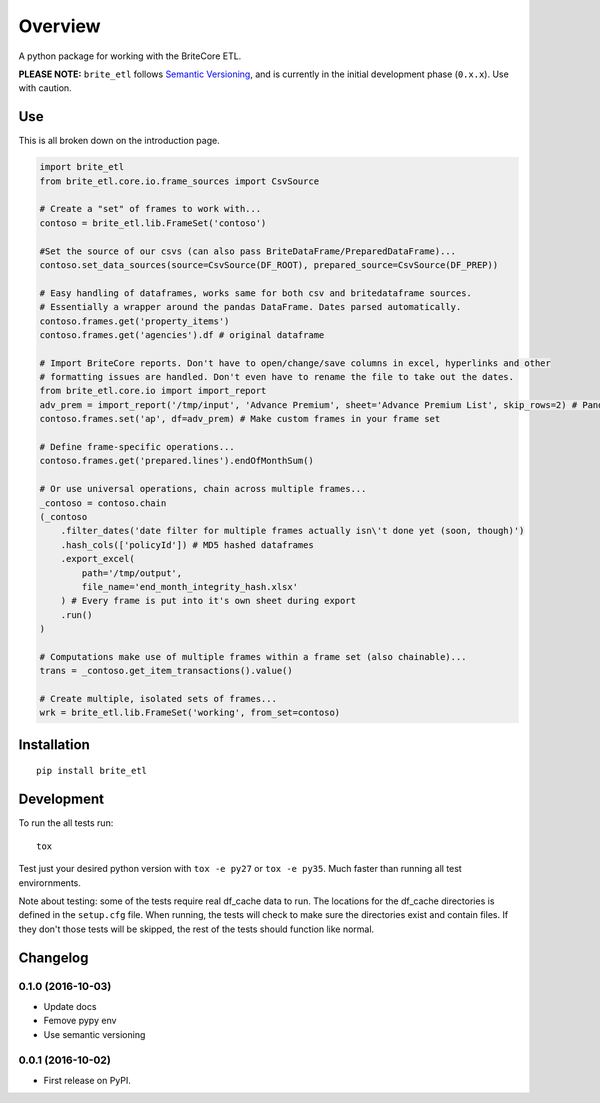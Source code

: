 ========
Overview
========



A python package for working with the BriteCore ETL.

**PLEASE NOTE:** ``brite_etl`` follows `Semantic Versioning <http://semver.org/>`_, and is currently in the initial development phase (``0.x.x``). Use with caution.

Use
===========

This is all broken down on the introduction page.

.. code:: python

    import brite_etl
    from brite_etl.core.io.frame_sources import CsvSource

    # Create a "set" of frames to work with...
    contoso = brite_etl.lib.FrameSet('contoso')

    #Set the source of our csvs (can also pass BriteDataFrame/PreparedDataFrame)...
    contoso.set_data_sources(source=CsvSource(DF_ROOT), prepared_source=CsvSource(DF_PREP))

    # Easy handling of dataframes, works same for both csv and britedataframe sources.
    # Essentially a wrapper around the pandas DataFrame. Dates parsed automatically.
    contoso.frames.get('property_items')
    contoso.frames.get('agencies').df # original dataframe

    # Import BriteCore reports. Don't have to open/change/save columns in excel, hyperlinks and other
    # formatting issues are handled. Don't even have to rename the file to take out the dates.
    from brite_etl.core.io import import_report
    adv_prem = import_report('/tmp/input', 'Advance Premium', sheet='Advance Premium List', skip_rows=2) # Pandas DataFrame
    contoso.frames.set('ap', df=adv_prem) # Make custom frames in your frame set

    # Define frame-specific operations...
    contoso.frames.get('prepared.lines').endOfMonthSum()

    # Or use universal operations, chain across multiple frames...
    _contoso = contoso.chain
    (_contoso
        .filter_dates('date filter for multiple frames actually isn\'t done yet (soon, though)')
        .hash_cols(['policyId']) # MD5 hashed dataframes
        .export_excel(
            path='/tmp/output',
            file_name='end_month_integrity_hash.xlsx'
        ) # Every frame is put into it's own sheet during export
        .run()
    )

    # Computations make use of multiple frames within a frame set (also chainable)...
    trans = _contoso.get_item_transactions().value()

    # Create multiple, isolated sets of frames...
    wrk = brite_etl.lib.FrameSet('working', from_set=contoso)

Installation
============

::

    pip install brite_etl

Development
===========

To run the all tests run::

    tox

Test just your desired python version with ``tox -e py27`` or ``tox -e py35``. Much faster than running all test envirornments.

Note about testing: some of the tests require real df_cache data to run. The locations for the df_cache directories is defined in the ``setup.cfg`` file. When running, the tests will check to make sure the directories exist and contain files. If they don't those tests will be skipped, the rest of the tests should function like normal.



Changelog
=========

0.1.0 (2016-10-03)
-----------------------------------------

* Update docs
* Femove pypy env
* Use semantic versioning


0.0.1 (2016-10-02)
-----------------------------------------

* First release on PyPI.


